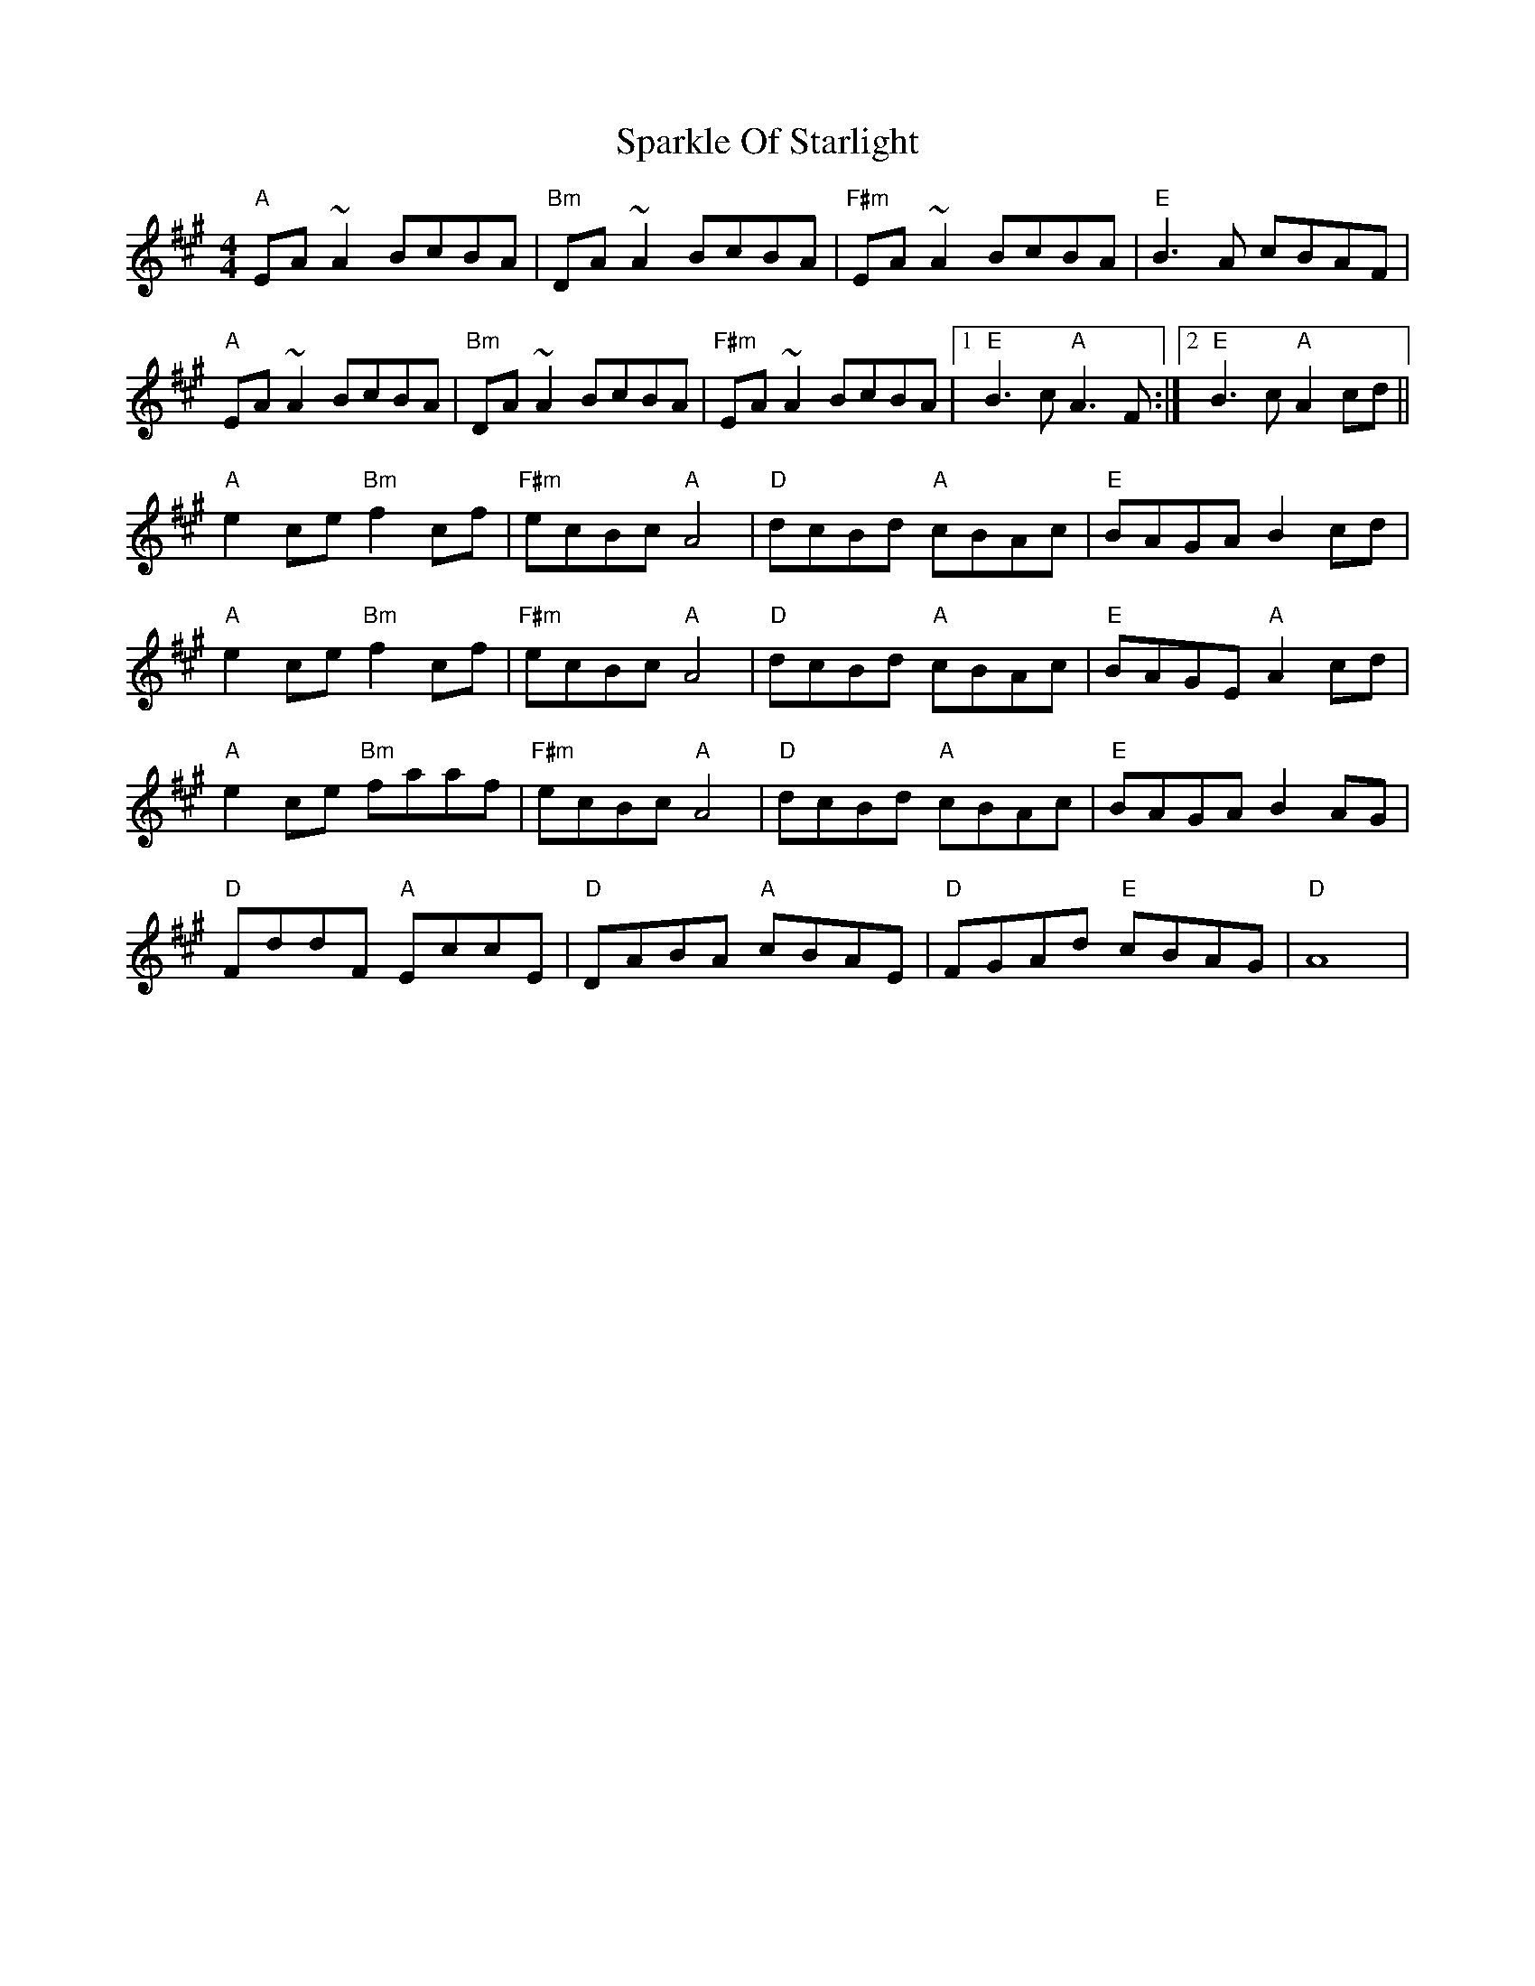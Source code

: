 X: 37971
T: Sparkle Of Starlight
R: reel
M: 4/4
K: Amajor
"A"EA ~A2 BcBA|"Bm"DA ~A2 BcBA|"F#m"EA ~A2 BcBA|"E"B3A cBAF|
"A"EA ~A2 BcBA|"Bm"DA ~A2 BcBA|"F#m"EA ~A2 BcBA|1 "E"B3c "A"A3 F:|2 "E"B3c "A"A2 cd||
"A"e2ce "Bm"f2cf|"F#m"ecBc "A"A4|"D"dcBd "A"cBAc|"E"BAGA B2 cd|
"A"e2ce "Bm"f2cf|"F#m"ecBc "A"A4|"D"dcBd "A"cBAc|"E"BAGE "A"A2 cd|
"A"e2ce "Bm"faaf|"F#m"ecBc "A"A4|"D"dcBd "A"cBAc|"E"BAGA B2 AG|
"D"FddF "A"EccE|"D"DABA "A"cBAE|"D"FGAd "E"cBAG|"D" A8|

